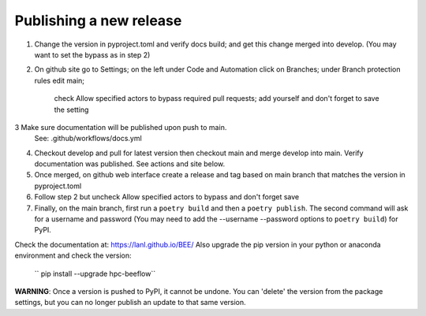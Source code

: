 Publishing a new release
************************

1. Change the version in pyproject.toml and verify docs build;
   and get this change merged into develop. (You may want to set the bypass as in step 2)
2. On github site go to Settings; on the left under Code and Automation
   click on Branches; under Branch protection rules edit main;
    check Allow specified actors to bypass required pull requests; add yourself
    and don't forget to save the setting
3  Make sure documentation will be published upon push to main.
   See: .github/workflows/docs.yml
4. Checkout develop and pull for latest version then
   checkout main and merge develop into main. Verify documentation was published.
   See actions and site below.
5. Once merged, on github web interface create a release and tag based on main branch
   that matches the version in pyproject.toml
6. Follow step 2 but uncheck Allow specified actors to bypass and don't forget save
7. Finally, on the main branch, first run a ``poetry build`` and then a
   ``poetry publish``. The second command will ask for a username and password (You may need to add the --username --password options to ``poetry build``)
   for PyPI.

Check the documentation at: `https://lanl.github.io/BEE/ <https://lanl.github.io/BEE/>`_ 
Also upgrade the pip version in your python or anaconda environment and check the version:
 `` pip install --upgrade hpc-beeflow``

**WARNING**: Once a version is pushed to PyPI, it cannot be undone. You can
'delete' the version from the package settings, but you can no longer publish
an update to that same version.
